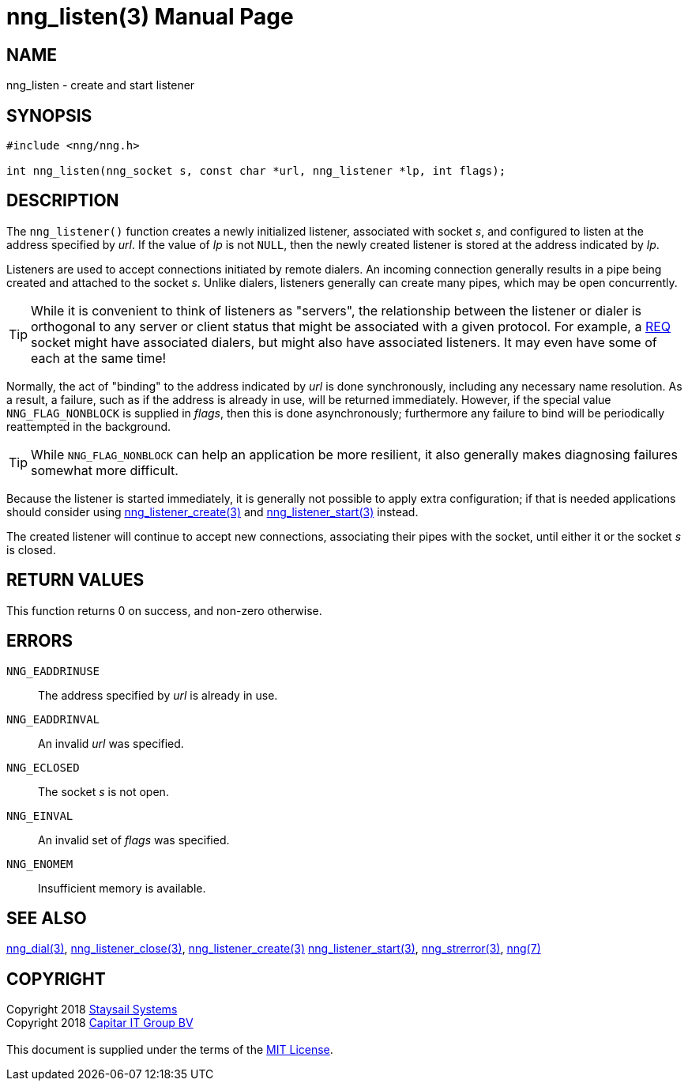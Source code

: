 = nng_listen(3)
:doctype: manpage
:manmanual: nng
:mansource: nng
:manvolnum: 3
:copyright: Copyright 2018 mailto:info@staysail.tech[Staysail Systems, Inc.] + \
            Copyright 2018 mailto:info@capitar.com[Capitar IT Group BV] + \
            {blank} + \
            This document is supplied under the terms of the \
            https://opensource.org/licenses/MIT[MIT License].

== NAME

nng_listen - create and start listener

== SYNOPSIS

[source, c]
-----------
#include <nng/nng.h>

int nng_listen(nng_socket s, const char *url, nng_listener *lp, int flags);
-----------

== DESCRIPTION

The `nng_listener()` function creates a newly initialized
listener, associated with socket _s_, and configured to listen at the
address specified by _url_.  If the value of _lp_ is not `NULL`, then
the newly created listener is stored at the address indicated by _lp_.

Listeners are used to accept connections initiated by remote dialers.  An
incoming connection generally results in a pipe being created and attached
to the socket _s_.  Unlike dialers, listeners generally can create many
pipes, which may be open concurrently.

TIP: While it is convenient to think of listeners as "servers", the relationship
between the listener or dialer is orthogonal to any server or client status
that might be associated with a given protocol.  For example, a <<nng_req#,REQ>>
socket might have associated dialers, but might also have associated listeners.
It may even have some of each at the same time!

Normally, the act of "binding" to the address indicated by _url_ is done
synchronously, including any necessary name resolution.  As a result,
a failure, such as if the address is already in use, will be returned
immediately.  However, if the special value `NNG_FLAG_NONBLOCK` is
supplied in _flags_, then this is done asynchronously; furthermore any
failure to bind will be periodically reattempted in the background.

TIP: While `NNG_FLAG_NONBLOCK` can help an application be more resilient,
it also generally makes diagnosing failures somewhat more difficult.

Because the listener is started immediately, it is generally not possible
to apply extra configuration; if that is needed applications should consider
using <<nng_listener_create#,nng_listener_create(3)>> and 
<<nng_listener_start#,nng_listener_start(3)>> instead.

The created listener will continue to accept new connections, associating
their pipes with the socket, until either it or the socket _s_ is closed.

== RETURN VALUES

This function returns 0 on success, and non-zero otherwise.

== ERRORS

`NNG_EADDRINUSE`:: The address specified by _url_ is already in use.
`NNG_EADDRINVAL`:: An invalid _url_ was specified.
`NNG_ECLOSED`:: The socket _s_ is not open.
`NNG_EINVAL`:: An invalid set of _flags_ was specified.
`NNG_ENOMEM`:: Insufficient memory is available.

== SEE ALSO

<<nng_dial#,nng_dial(3)>>,
<<nng_listener_close#,nng_listener_close(3)>>,
<<nng_listener_create#,nng_listener_create(3)>>
<<nng_listener_start#,nng_listener_start(3)>>,
<<nng_strerror#,nng_strerror(3)>>,
<<nng#,nng(7)>>

== COPYRIGHT

{copyright}
